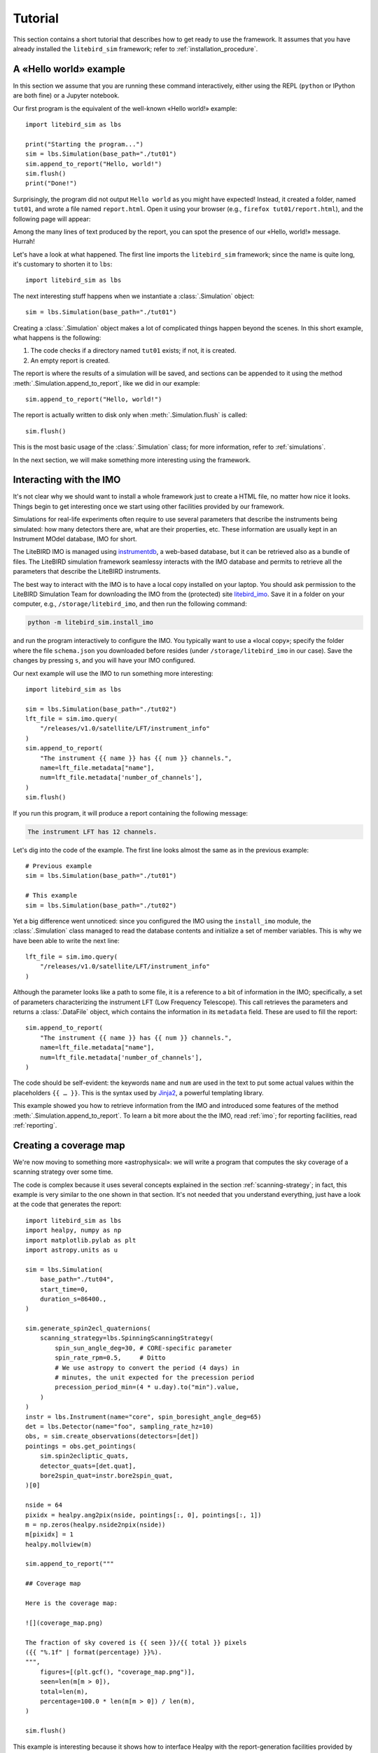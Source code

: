 Tutorial
========

This section contains a short tutorial that describes how to get ready
to use the framework. It assumes that you have already installed the
``litebird_sim`` framework; refer to :ref:`installation_procedure`.


A «Hello world» example
-----------------------

In this section we assume that you are running these command
interactively, either using the REPL (``python`` or IPython are both
fine) or a Jupyter notebook.

Our first program is the equivalent of the well-known «Hello world!»
example::
   
  import litebird_sim as lbs
  
  print("Starting the program...")
  sim = lbs.Simulation(base_path="./tut01")
  sim.append_to_report("Hello, world!")
  sim.flush()
  print("Done!")

Surprisingly, the program did not output ``Hello world`` as you might
have expected! Instead, it created a folder, named ``tut01``, and
wrote a file named ``report.html``. Open it using your browser (e.g.,
``firefox tut01/report.html``), and the following page will appear:

.. image:: images/tutorial-bare-report.png
   :width: 512
   :align: center
   :alt: Screenshot of part of the tutorial produced by our script

Among the many lines of text produced by the report, you can spot the
presence of our «Hello, world!» message. Hurrah!
           
Let's have a look at what happened. The first line imports the
``litebird_sim`` framework; since the name is quite long, it's
customary to shorten it to ``lbs``::

  import litebird_sim as lbs

The next interesting stuff happens when we instantiate a
:class:`.Simulation` object::

  sim = lbs.Simulation(base_path="./tut01")

Creating a :class:`.Simulation` object makes a lot of complicated
things happen beyond the scenes. In this short example, what happens
is the following:

1. The code checks if a directory named ``tut01`` exists; if not, it
   is created.
2. An empty report is created.

The report is where the results of a simulation will be saved, and
sections can be appended to it using the method
:meth:`.Simulation.append_to_report`, like we did in our example::

  sim.append_to_report("Hello, world!")

The report is actually written to disk only when
:meth:`.Simulation.flush` is called::

  sim.flush()

This is the most basic usage of the :class:`.Simulation` class; for
more information, refer to :ref:`simulations`.
  
In the next section, we will make something more interesting using the
framework.


Interacting with the IMO
------------------------

It's not clear why we should want to install a whole framework just to
create a HTML file, no matter how nice it looks. Things begin to get
interesting once we start using other facilities provided by our
framework.

Simulations for real-life experiments often require to use several
parameters that describe the instruments being simulated: how many
detectors there are, what are their properties, etc. These information
are usually kept in an Instrument MOdel database, IMO for short.

The LiteBIRD IMO is managed using `instrumentdb
<https://github.com/ziotom78/instrumentdb>`_, a web-based database,
but it can be retrieved also as a bundle of files. The LiteBIRD
simulation framework seamlessy interacts with the IMO database and
permits to retrieve all the parameters that describe the LiteBIRD
instruments.

The best way to interact with the IMO is to have a local copy
installed on your laptop. You should ask permission to the LiteBIRD
Simulation Team for downloading the IMO from the (protected) site
`litebird_imo <https://github.com/litebird/litebird_imo>`_. Save it in
a folder on your computer, e.g., ``/storage/litebird_imo``, and then
run the following command:

.. code-block:: text

  python -m litebird_sim.install_imo

and run the program interactively to configure the IMO. You typically
want to use a «local copy»; specify the folder where the file
``schema.json`` you downloaded before resides (under
``/storage/litebird_imo`` in our case). Save the changes by pressing
``s``, and you will have your IMO configured.

Our next example will use the IMO to run something more interesting::

  import litebird_sim as lbs

  sim = lbs.Simulation(base_path="./tut02")
  lft_file = sim.imo.query(
      "/releases/v1.0/satellite/LFT/instrument_info"
  )
  sim.append_to_report(
      "The instrument {{ name }} has {{ num }} channels.",
      name=lft_file.metadata["name"],
      num=lft_file.metadata['number_of_channels'],
  )
  sim.flush()
  
If you run this program, it will produce a report containing the
following message:

.. code-block:: text

  The instrument LFT has 12 channels.

Let's dig into the code of the example. The first line looks almost
the same as in the previous example::

  # Previous example
  sim = lbs.Simulation(base_path="./tut01")

  # This example
  sim = lbs.Simulation(base_path="./tut02")

Yet a big difference went unnoticed: since you configured the IMO
using the ``install_imo`` module, the :class:`.Simulation` class
managed to read the database contents and initialize a set of member
variables. This is why we have been able to write the next line::

  lft_file = sim.imo.query(
      "/releases/v1.0/satellite/LFT/instrument_info"
  )

Although the parameter looks like a path to some file, it is a
reference to a bit of information in the IMO; specifically, a set of
parameters characterizing the instrument LFT (Low Frequency
Telescope). This call retrieves the parameters and returns a
:class:`.DataFile` object, which contains the information in its
``metadata`` field. These are used to fill the report::

  sim.append_to_report(
      "The instrument {{ name }} has {{ num }} channels.",
      name=lft_file.metadata["name"],
      num=lft_file.metadata['number_of_channels'],
  )

The code should be self-evident: the keywords ``name`` and ``num`` are
used in the text to put some actual values within the placeholders
``{{ … }}``. This is the syntax used by `Jinja2
<https://jinja.palletsprojects.com/en/2.11.x/>`_, a powerful
templating library.

This example showed you how to retrieve information from the IMO and
introduced some features of the method
:meth:`.Simulation.append_to_report`. To learn a bit more about the
the IMO, read :ref:`imo`; for reporting facilities, read
:ref:`reporting`.


Creating a coverage map
-----------------------

We're now moving to something more «astrophysical»: we will write a
program that computes the sky coverage of a scanning
strategy over some time.

The code is complex because it uses several concepts explained in the
section :ref:`scanning-strategy`; in fact, this example is very
similar to the one shown in that section. It's not needed that you
understand everything, just have a look at the code that generates the
report::

  import litebird_sim as lbs
  import healpy, numpy as np
  import matplotlib.pylab as plt
  import astropy.units as u

  sim = lbs.Simulation(
      base_path="./tut04",
      start_time=0,
      duration_s=86400.,
  )

  sim.generate_spin2ecl_quaternions(
      scanning_strategy=lbs.SpinningScanningStrategy(
          spin_sun_angle_deg=30, # CORE-specific parameter
          spin_rate_rpm=0.5,     # Ditto
          # We use astropy to convert the period (4 days) in
          # minutes, the unit expected for the precession period
          precession_period_min=(4 * u.day).to("min").value,
      )
  )
  instr = lbs.Instrument(name="core", spin_boresight_angle_deg=65)
  det = lbs.Detector(name="foo", sampling_rate_hz=10)
  obs, = sim.create_observations(detectors=[det])
  pointings = obs.get_pointings(
      sim.spin2ecliptic_quats,
      detector_quats=[det.quat],
      bore2spin_quat=instr.bore2spin_quat,
  )[0]

  nside = 64
  pixidx = healpy.ang2pix(nside, pointings[:, 0], pointings[:, 1])
  m = np.zeros(healpy.nside2npix(nside))
  m[pixidx] = 1
  healpy.mollview(m)

  sim.append_to_report("""

  ## Coverage map

  Here is the coverage map:

  ![](coverage_map.png)

  The fraction of sky covered is {{ seen }}/{{ total }} pixels
  ({{ "%.1f" | format(percentage) }}%).
  """,
      figures=[(plt.gcf(), "coverage_map.png")],
      seen=len(m[m > 0]),
      total=len(m),
      percentage=100.0 * len(m[m > 0]) / len(m),
  )

  sim.flush()

This example is interesting because it shows how to interface Healpy
with the report-generation facilities provided by our framework. As
explained in :ref:`scanning-strategy`, the code above does the
following things:

1. It generates a set of quaternions that encode the orientation of
   the spacecraft for the whole duration of the simulation (86,400
   seconds, that is one day);
2. It creates an instance of the :class:`.Instrument` and
   :class:`.DetectorInfo` classes that represent a boresight detector;
3. It generates a pointing information matrix;
4. It produces a coverage map by setting to 1 all those pixels that
   are visited by the directions encoded in the pointing information
   matrix.
  
Here is the part of the report containing the result:
  
.. image:: images/tutorial-coverage-map.png
   :width: 512
   :align: center
   :alt: Screenshot of part of the tutorial produced by our script

The elements shown in this tutorial should allow you to generate more
complex scripts. The next section detail the features of the framework
in greater detail.
